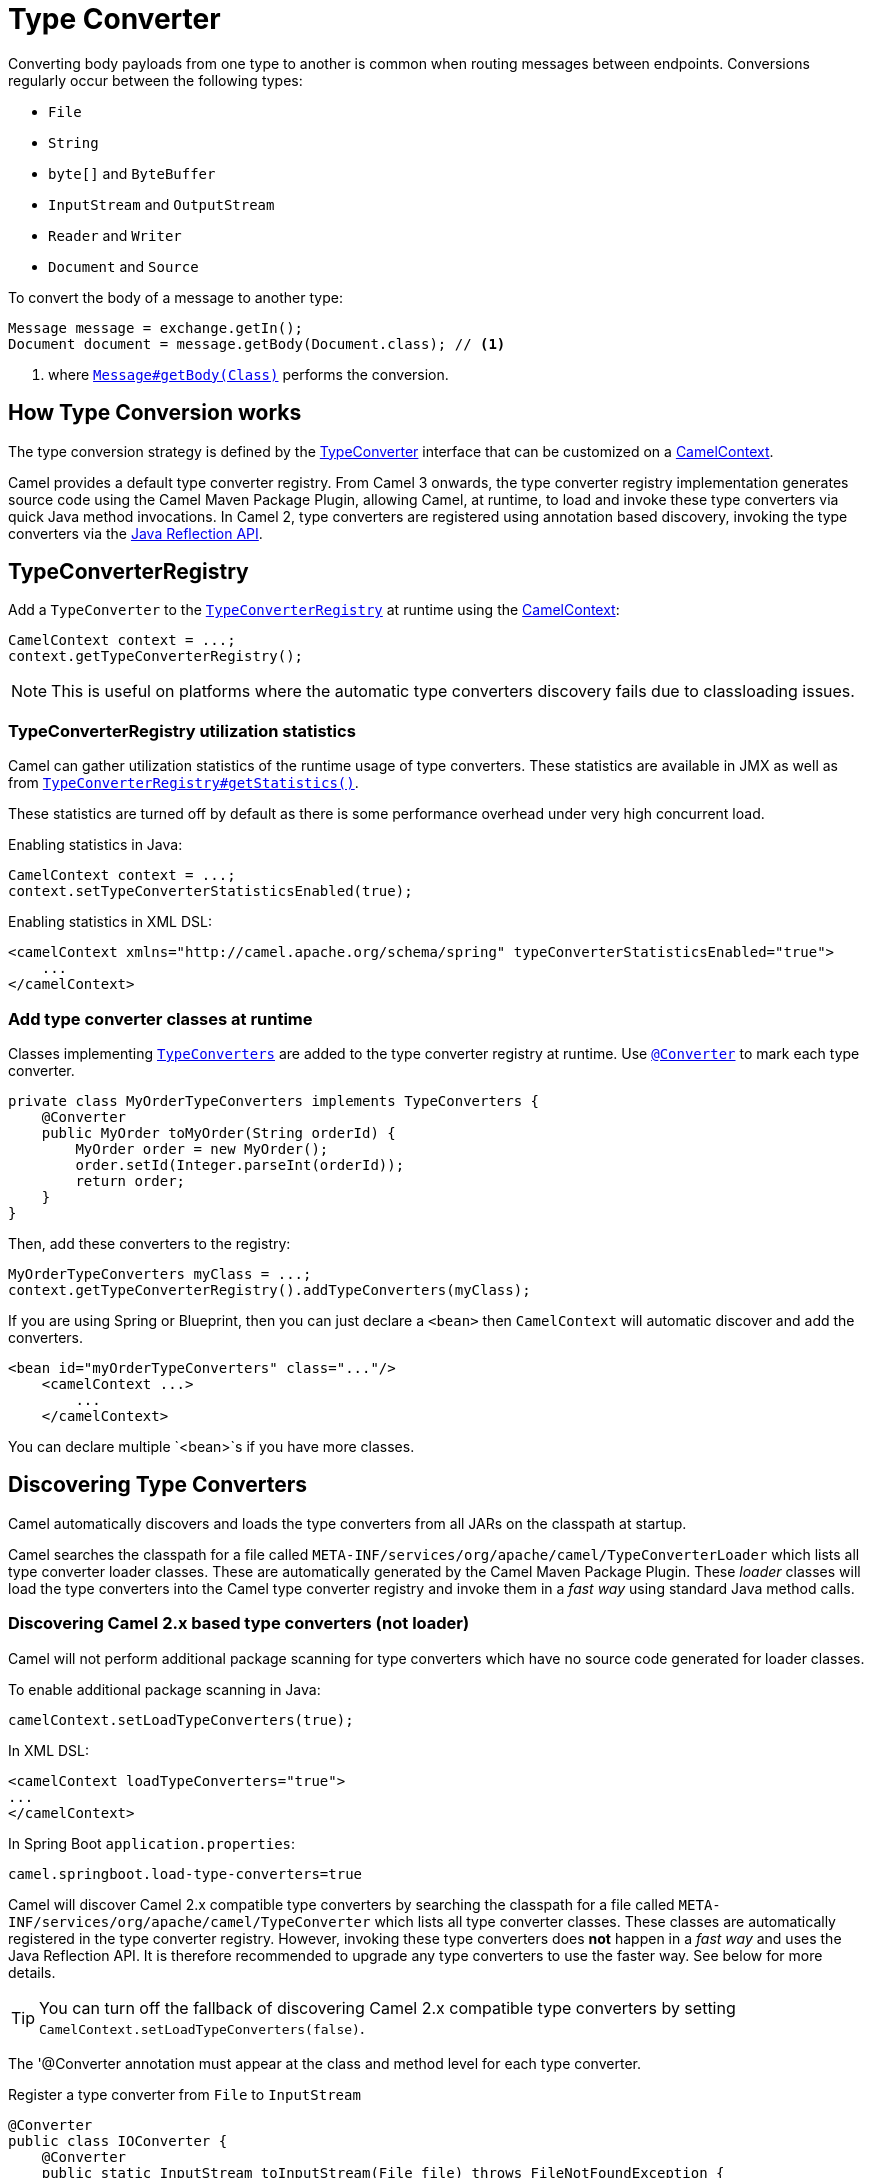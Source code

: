 [[TypeConverter-TypeConverter]]
= Type Converter

Converting body payloads from one type to another is common when routing messages between endpoints.
Conversions regularly occur between the following types:

* `File`
* `String`
* `byte[]` and `ByteBuffer`
* `InputStream` and `OutputStream`
* `Reader` and `Writer`
* `Document` and `Source`

To convert the body of a message to another type:

[source,java]
----
Message message = exchange.getIn();
Document document = message.getBody(Document.class); // <1>
----
<1> where https://www.javadoc.io/doc/org.apache.camel/camel-api/current/org/apache/camel/Message.html#getBody-java.lang.Class-[`Message#getBody(Class)`] performs the conversion.

[[TypeConverter-HowTypeConversionworks]]
== How Type Conversion works

The type conversion strategy is defined by the
https://www.javadoc.io/doc/org.apache.camel/camel-api/current/org/apache/camel/TypeConverter.html[TypeConverter]
interface that can be customized on a
https://www.javadoc.io/doc/org.apache.camel/camel-api/current/org/apache/camel/CamelContext.html[CamelContext].

Camel provides a default type converter registry.
From Camel 3 onwards, the type converter registry implementation generates source code using the Camel Maven
Package Plugin, allowing Camel, at runtime, to load and invoke these type converters via
quick Java method invocations. In Camel 2, type converters are registered using annotation based discovery, invoking the type converters via the https://docs.oracle.com/javase/tutorial/reflect/[Java Reflection API].


[[TypeConverter-TypeConverterRegistry]]
== TypeConverterRegistry

Add a `TypeConverter` to the
https://www.javadoc.io/doc/org.apache.camel/camel-api/current/org/apache/camel/spi/TypeConverterRegistry.html[`TypeConverterRegistry`]
at runtime using the xref:camelcontext.adoc[CamelContext]:

[source,java]
----
CamelContext context = ...;
context.getTypeConverterRegistry();
----

NOTE: This is useful on platforms where the automatic type converters discovery fails due to classloading issues.

[[TypeConverter-TypeConverterRegistryutilizationstatistics]]
=== TypeConverterRegistry utilization statistics

Camel can gather utilization statistics of the runtime usage of type
converters. These statistics are available in JMX as well as
from https://www.javadoc.io/doc/org.apache.camel/camel-api/latest/org/apache/camel/spi/TypeConverterRegistry.html#getStatistics--[`TypeConverterRegistry#getStatistics()`].

These statistics are turned off by
default as there is some performance overhead under very high concurrent
load.

Enabling statistics in Java:

[source,java]
----
CamelContext context = ...;
context.setTypeConverterStatisticsEnabled(true);
----

Enabling statistics in XML DSL:

[source,xml]
----
<camelContext xmlns="http://camel.apache.org/schema/spring" typeConverterStatisticsEnabled="true">
    ...
</camelContext>
----

[[TypeConverter-Addtypeconverterclassesatruntime]]
=== Add type converter classes at runtime

Classes implementing https://www.javadoc.io/doc/org.apache.camel/camel-api/latest/org/apache/camel/TypeConverters.html[`TypeConverters`] are added to the type converter registry
at runtime. Use https://javadoc.io/doc/org.apache.camel/camel-api/latest/org/apache/camel/Converter.html[`@Converter`] to mark each type converter.

[source,java]
----
private class MyOrderTypeConverters implements TypeConverters {
    @Converter
    public MyOrder toMyOrder(String orderId) {
        MyOrder order = new MyOrder();
        order.setId(Integer.parseInt(orderId));
        return order;
    }
}
----

Then, add these converters to the registry:

[source,xml]
----
MyOrderTypeConverters myClass = ...;
context.getTypeConverterRegistry().addTypeConverters(myClass);
----

If you are using Spring or Blueprint, then you can just declare a `<bean>`
then `CamelContext` will automatic discover and add the converters.

[source,xml]
----
<bean id="myOrderTypeConverters" class="..."/>
    <camelContext ...>
        ...
    </camelContext>
----

You can declare multiple `<bean>`s if you have more classes.

[[TypeConverter-DiscoveringTypeConverters]]
== Discovering Type Converters

Camel automatically discovers and loads the type converters from all JARs on the classpath at startup.

Camel searches the classpath for a file called
`META-INF/services/org/apache/camel/TypeConverterLoader` which lists
all type converter loader classes. These are automatically generated by the Camel Maven Package Plugin.
These _loader_ classes will load the type converters into the Camel type converter registry
and invoke them in a _fast way_ using standard Java method calls.

=== Discovering Camel 2.x based type converters (not loader)

Camel will not perform additional package scanning for type converters which have no source code generated for loader classes.

To enable additional package scanning in Java:

[source,java]
----
camelContext.setLoadTypeConverters(true);
----

In XML DSL:

[source,xml]
----
<camelContext loadTypeConverters="true">
...
</camelContext>
----

In Spring Boot `application.properties`:

[source,properties]
----
camel.springboot.load-type-converters=true
----

Camel will discover Camel 2.x compatible type converters by
searching the classpath for a file called `META-INF/services/org/apache/camel/TypeConverter`
which lists all type converter classes. These classes are automatically registered in the type converter
registry. However, invoking these type converters does **not** happen in a _fast way_ and uses the Java Reflection API.
It is therefore recommended to upgrade any type converters to use the faster way. See below for more details.

TIP: You can turn off the fallback of discovering Camel 2.x compatible type converters by
setting `CamelContext.setLoadTypeConverters(false)`.

The '@Converter annotation must appear at the class and method level for each type converter.

.Register a type converter from `File` to `InputStream`

[source,java]
----
@Converter
public class IOConverter {
    @Converter
    public static InputStream toInputStream(File file) throws FileNotFoundException {
        return new BufferedInputStream(new FileInputStream(file));
    }
}
----

=== Discovering Type Converters in the fast way

To enable the fast type converter way, you should enable `generateLoader = true`
on the class level annotation as shown:

[source,java]
----
@Converter(generateLoader = true)
public class IOConverter {
    @Converter
    public static InputStream toInputStream(File file) throws FileNotFoundException {
        return new BufferedInputStream(new FileInputStream(file));
    }
}
----

And then you should have the Camel Maven Package Plugin in as build plugin when compiling the project.
Also add the build helper plugin which ensures the generated source code in `src/generated` will be included in the source path.

When using Maven you add:

[source,xml]
----
      <plugin>
        <groupId>org.apache.camel</groupId>
        <artifactId>camel-package-maven-plugin</artifactId>
        <version>${camel-version}</version>
        <executions>
          <execution>
            <id>generate</id>
            <goals>
              <goal>generate-component</goal>
            </goals>
            <phase>process-classes</phase>
          </execution>
        </executions>
      </plugin>
      <plugin>
        <groupId>org.codehaus.mojo</groupId>
        <artifactId>build-helper-maven-plugin</artifactId>
        <executions>
          <execution>
            <phase>initialize</phase>
            <goals>
              <goal>add-source</goal>
              <goal>add-resource</goal>
            </goals>
            <configuration>
              <sources>
                <source>src/generated/java</source>
              </sources>
              <resources>
                <resource>
                  <directory>src/generated/resources</directory>
                </resource>
              </resources>
            </configuration>
          </execution>
        </executions>
      </plugin>
----

[[TypeConverter-Returningnullvalues]]
=== Returning null values

By default when using a method in a POJO annotation with @Converter
returning null is not a valid response. If null is returned, then Camel
will regard that type converter as a _miss_, and prevent from using it
in the future. If null should be allowed as a valid response, then from
*Camel 2.11.2/2.12* onwards you can specify this in the annotation as
shown:

[source,java]
----
@Converter(allowNull = true)
public static InputStream toInputStream(File file) throws IOException {
    if (file.exist()) {
        return new BufferedInputStream(new FileInputStream(file));
    } else {
        return null;
    }
}
----

[[TypeConverter-DiscoveringFallbackTypeConverters]]
== Discovering Fallback Type Converters

*Available in Camel 2.0*

The
https://www.javadoc.io/doc/org.apache.camel/camel-base/current/org/apache/camel/impl/converter/AnnotationTypeConverterLoader.html[AnnotationTypeConverterLoader]
has been enhanced to also look for methods defined with a
`@FallbackConverter` annotation, and register it as a fallback type
converter.

Fallback type converters are used as a last resort for converting a
given value to another type. Its used when the regular type converters
give up.
The fallback converters is also meant for a broader scope, so its method
signature is a bit different:

[source,java]
----
@FallbackConverter
public static <T> T convertTo(Class<T> type, Exchange exchange, Object value, TypeConverterRegistry registry)
----

Or you can use the non generic signature.

[source,java]
----
@FallbackConverter
public static Object convertTo(Class type, Exchange exchange, Object value, TypeConverterRegistry registry)
----

And the method name can be anything (`convertTo` is not required as a
name), so it can be named `convertMySpecialTypes` if you like. +
The `Exchange` parameter is optional, just as its with the regular
`@Converter` methods.

The purpose with this broad scope method signature is allowing you to
control if you can convert the given type or not. The `type` parameter
holds the type we want the `value` converted to. Its used internally in
Camel for wrapper objects so we can delegate the type convertions to the
body that is wrapped.

For instance in the method below we will handle all type conversions
that is based on the wrapper class `GenericFile` and we let Camel do the
type conversions on its body instead.

[source,java]
----
@FallbackConverter
public static <T> T convertTo(Class<T> type, Exchange exchange, Object value, TypeConverterRegistry registry) {
    // use a fallback type converter so we can convert the embedded body
    // if the value is GenericFile
    if (GenericFile.class.isAssignableFrom(value.getClass())) {
        GenericFile file = (GenericFile) value;
        Class from = file.getBody().getClass();
        TypeConverter tc = registry.lookup(type, from);
        if (tc != null) {
            Object body = file.getBody();
            return tc.convertTo(type, exchange, body);
        }
    }
    return null;
}
----

[[TypeConverter-WritingyourownTypeConverters]]
== Writing your own Type Converters

You are welcome to write your own converters. Remember to use the
`@Converter` annotations on the classes and methods you wish to use.
And on the top-level class add `Converter(loader = true)` to support the _fast way_
of using type converters.

* static methods are encouraged to reduce caching, but instance methods
are fine, particularly if you want to allow optional dependency
injection to customize the converter
* converter methods should be thread safe and reentrant

[[TypeConverter-Exchangeparameter]]
== Exchange parameter

The type converter accepts the `Exchange` as an optional 2nd parameter.
This is usable if the type converter for instance needs information from
the current exchange. For instance combined with the encoding support
its possible for type converters to convert with the configured
encoding. An example from camel-core for the `byte[]` -> `String`
converter:

[source,java]
----
@Converter
public static String toString(byte[] data, Exchange exchange) {
    String charsetName = exchange.getProperty(Exchange.CHARSET_NAME, String.class);
    if (charsetName != null) {
        try {
            return new String(data, charsetName);
        } catch (UnsupportedEncodingException e) {
            // ignore
        }
        return new String(data);
    }
}
----
